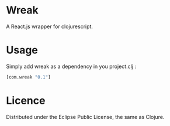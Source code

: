* Wreak

A React.js wrapper for clojurescript.

* Usage

Simply add wreak as a dependency in you project.clj :

#+begin_src clojure
[com.wreak "0.1"]
#+end_src

* Licence

Distributed under the Eclipse Public License, the same as Clojure.
